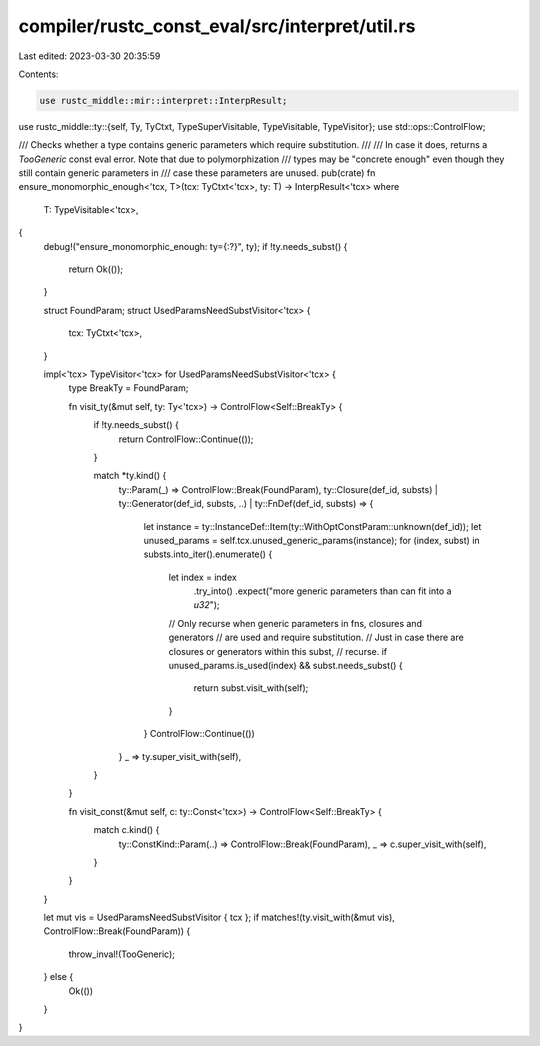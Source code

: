 compiler/rustc_const_eval/src/interpret/util.rs
===============================================

Last edited: 2023-03-30 20:35:59

Contents:

.. code-block:: rs

    use rustc_middle::mir::interpret::InterpResult;
use rustc_middle::ty::{self, Ty, TyCtxt, TypeSuperVisitable, TypeVisitable, TypeVisitor};
use std::ops::ControlFlow;

/// Checks whether a type contains generic parameters which require substitution.
///
/// In case it does, returns a `TooGeneric` const eval error. Note that due to polymorphization
/// types may be "concrete enough" even though they still contain generic parameters in
/// case these parameters are unused.
pub(crate) fn ensure_monomorphic_enough<'tcx, T>(tcx: TyCtxt<'tcx>, ty: T) -> InterpResult<'tcx>
where
    T: TypeVisitable<'tcx>,
{
    debug!("ensure_monomorphic_enough: ty={:?}", ty);
    if !ty.needs_subst() {
        return Ok(());
    }

    struct FoundParam;
    struct UsedParamsNeedSubstVisitor<'tcx> {
        tcx: TyCtxt<'tcx>,
    }

    impl<'tcx> TypeVisitor<'tcx> for UsedParamsNeedSubstVisitor<'tcx> {
        type BreakTy = FoundParam;

        fn visit_ty(&mut self, ty: Ty<'tcx>) -> ControlFlow<Self::BreakTy> {
            if !ty.needs_subst() {
                return ControlFlow::Continue(());
            }

            match *ty.kind() {
                ty::Param(_) => ControlFlow::Break(FoundParam),
                ty::Closure(def_id, substs)
                | ty::Generator(def_id, substs, ..)
                | ty::FnDef(def_id, substs) => {
                    let instance = ty::InstanceDef::Item(ty::WithOptConstParam::unknown(def_id));
                    let unused_params = self.tcx.unused_generic_params(instance);
                    for (index, subst) in substs.into_iter().enumerate() {
                        let index = index
                            .try_into()
                            .expect("more generic parameters than can fit into a `u32`");
                        // Only recurse when generic parameters in fns, closures and generators
                        // are used and require substitution.
                        // Just in case there are closures or generators within this subst,
                        // recurse.
                        if unused_params.is_used(index) && subst.needs_subst() {
                            return subst.visit_with(self);
                        }
                    }
                    ControlFlow::Continue(())
                }
                _ => ty.super_visit_with(self),
            }
        }

        fn visit_const(&mut self, c: ty::Const<'tcx>) -> ControlFlow<Self::BreakTy> {
            match c.kind() {
                ty::ConstKind::Param(..) => ControlFlow::Break(FoundParam),
                _ => c.super_visit_with(self),
            }
        }
    }

    let mut vis = UsedParamsNeedSubstVisitor { tcx };
    if matches!(ty.visit_with(&mut vis), ControlFlow::Break(FoundParam)) {
        throw_inval!(TooGeneric);
    } else {
        Ok(())
    }
}


